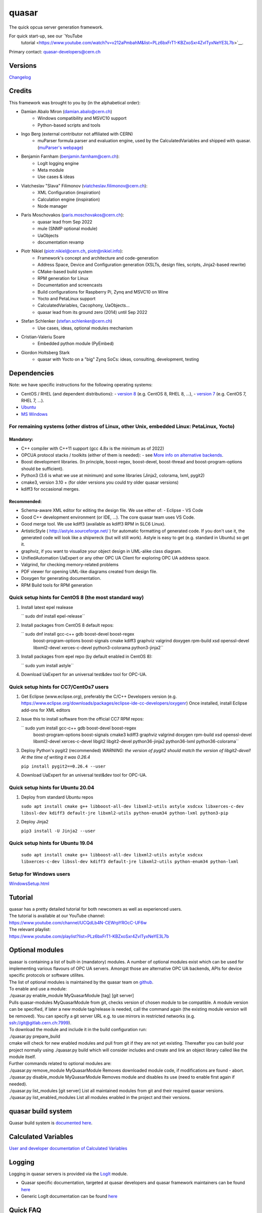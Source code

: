 quasar
======

The quick opcua server generation framework.

For quick start-up, see our `YouTube
  tutorial <https://www.youtube.com/watch?v=v212aPmbahM&list=PLz6bxFrT1-KBZxoSxr4ZvlTyxNeYE3L7b>`__.

| Primary contact: quasar-developers@cern.ch

Versions
--------

`Changelog <ChangeLog.html>`__

Credits
-------

This framework was brought to you by (in the alphabetical order):

- Damian Abalo Miron (damian.abalo@cern.ch)
   -  Windows compatibility and MSVC10 support
   -  Python-based scripts and tools

- Ingo Berg (external contributor not affiliated with CERN)
   -  muParser formula parser and evaluation engine, used by the
      CalculatedVariables and shipped with quasar. (`muParser's
      webpage <https://beltoforion.de/en/muparser/>`__)

- Benjamin Farnham (benjamin.farnham@cern.ch):
   -  LogIt logging engine
   -  Meta module
   -  Use cases & ideas

- Viatcheslav "Slava" Filimonov (viatcheslav.filimonov@cern.ch):
   -  XML Configuration (inspiration)
   -  Calculation engine (inspiration)
   -  Node manager

- Paris Moschovakos (paris.moschovakos@cern.ch):
   -  quasar lead from Sep 2022
   -  mule (SNMP optional module)
   -  UaObjects
   -  documentation revamp

- Piotr Nikiel (piotr.nikiel@cern.ch, piotr@nikiel.info):
   -  Framework's concept and architecture and code-generation
   -  Address Space, Device and Configuration generation (XSLTs, design
      files, scripts, Jinja2-based rewrite)
   -  CMake-based build system
   -  RPM generation for Linux
   -  Documentation and screencasts
   -  Build configurations for Raspberry Pi, Zynq and MSVC10 on Wine
   -  Yocto and PetaLinux support
   -  CalculatedVariables, Cacophony, UaObjects...
   -  quasar lead from its ground zero (2014) until Sep 2022

- Stefan Schlenker (stefan.schlenker@cern.ch)
   -  Use cases, ideas, optional modules mechanism

- Cristian-Valeriu Soare
   -  Embedded python module (PyEmbed)

- Giordon Holtsberg Stark
   -  quasar with Yocto on a "big" Zynq SoCs: ideas, consulting, development, testing

Dependencies
------------

Note: we have specific instructions for the following operating systems:

- CentOS / RHEL (and dependent distributions):
  - `version 8 <#cc8>`__ (e.g. CentOS 8, RHEL 8, ...),
  - `version 7 <#cc7>`__ (e.g. CentOS 7, RHEL 7, ...).
- `Ubuntu <#ubuntu>`__
- `MS Windows <#windows>`__

For remaining systems (other distros of Linux, other Unix, embedded Linux: PetaLinux, Yocto)
~~~~~~~~~~~~~~~~~~~~~~~~~~~~~~~~~~~~~~~~~~~~~~~~~~~~~~~~~~~~~~~~~~~~~~~~~~~~~~~~~~~~~~~~~~~~

Mandatory:
^^^^^^^^^^

-  C++ compiler with C++11 support (gcc 4.8x is the minimum as of 2022)

-  OPCUA protocol stacks / toolkits (either of them is needed):
   -  see `More info on alternative backends <AlternativeBackends.html>`__.

-  Boost development libraries. (In principle, boost-regex, boost-devel,
   boost-thread and boost-program-options should be sufficient).

-  Python3 (3.6 is what we use at minimum) and some libraries (Jinja2, colorama, lxml, pygit2)

-  cmake3, version 3.10 + (for older versions you could try older quasar
   versions)

-  kdiff3 for occasional merges.

Recommended:
^^^^^^^^^^^^

-  Schema-aware XML editor for editing the design file. We use either of:
   -  Eclipse
   -  VS Code
-  Good C++ development environment (or IDE, ...). The core quasar team uses VS Code.
-  Good merge tool. We use kdiff3 (available as kdiff3 RPM in SLC6
   Linux).
-  ArtisticStyle ( http://astyle.sourceforge.net/ ) for automatic
   formatting of generated code. If you don't use it, the generated code
   will look like a shipwreck (but will still work). Astyle is easy to
   get (e.g. standard in Ubuntu) so get it.
-  graphviz, if you want to visualize your object design in UML-alike
   class diagram.
-  UnifiedAutomation UaExpert or any other OPC UA Client for exploring
   OPC UA address space.
-  Valgrind, for checking memory-related problems
-  PDF viewer for opening UML-like diagrams created from design file.
-  Doxygen for generating documentation.
-  RPM Build tools for RPM generation

Quick setup hints for CentOS 8 (the most standard way)
~~~~~~~~~~~~~~~~~~~~~~~~~~~~~~~~~~~~~~~~~~~~~~~~~~~~~~

#. Install latest epel realease

   `` sudo dnf install epel-release``

#. Install packages from CentOS 8 default repos:

   `` sudo dnf install gcc-c++ gdb boost-devel boost-regex
      boost-program-options boost-signals cmake kdiff3 graphviz valgrind
      doxygen rpm-build xsd openssl-devel libxml2-devel xerces-c-devel
      python3-colorama python3-jinja2``

#. Install packages from epel repo (by default enabled in CentOS 8):

   `` sudo yum install astyle``

#. Download UaExpert for an universal test&dev tool for OPC-UA.

Quick setup hints for CC7/CentOs7 users
~~~~~~~~~~~~~~~~~~~~~~~~~~~~~~~~~~~~~~~

#. Get Eclipse (www.eclipse.org), preferably the C/C++ Developers
   version (e.g.
   https://www.eclipse.org/downloads/packages/eclipse-ide-cc-developers/oxygenr)
   Once installed, install Eclipse add-ons for XML editors
#. Issue this to install software from the official CC7 RPM repos:

   `` sudo yum install gcc-c++ gdb boost-devel boost-regex
      boost-program-options boost-signals cmake3 kdiff3 graphviz
      valgrind doxygen rpm-build xsd openssl-devel libxml2-devel
      xerces-c-devel libgit2 libgit2-devel python36-jinja2 python36-lxml
      python36-colorama``

#. Deploy Python's pygit2 (recommended)
   *WARNING: the version of pygit2 should match the version of
   libgit2-devel! At the time of writing it was 0.26.4*

   ``pip install pygit2==0.26.4 --user``

#. Download UaExpert for an universal test&dev tool for OPC-UA.

Quick setup hints for Ubuntu 20.04
~~~~~~~~~~~~~~~~~~~~~~~~~~~~~~~~~~

#. Deploy from standard Ubuntu repos

   ``sudo apt install cmake g++ libboost-all-dev libxml2-utils astyle
   xsdcxx libxerces-c-dev libssl-dev kdiff3 default-jre libxml2-utils
   python-enum34 python-lxml python3-pip``

#. Deploy Jinja2

   ``pip3 install -U Jinja2 --user``


Quick setup hints for Ubuntu 19.04
~~~~~~~~~~~~~~~~~~~~~~~~~~~~~~~~~~

   ``sudo apt install cmake g++ libboost-all-dev libxml2-utils astyle
   xsdcxx libxerces-c-dev libssl-dev kdiff3 default-jre libxml2-utils
   python-enum34 python-lxml``

Setup for Windows users
~~~~~~~~~~~~~~~~~~~~~~~

`<WindowsSetup.html>`__

Tutorial
--------

| quasar has a pretty detailed tutorial for both newcomers as well as
  experienced users.
| The tutorial is available at our YouTube channel:
| https://www.youtube.com/channel/UCQdLb4N-CEWrpYROcC-UF6w
| The relevant playlist:
| https://www.youtube.com/playlist?list=PLz6bxFrT1-KBZxoSxr4ZvlTyxNeYE3L7b

Optional modules
----------------

| quasar is containing a list of built-in (mandatory) modules. A number
  of optional modules exist which can be used for implementing various
  flavours of OPC UA servers. Amongst those are alternative OPC UA
  backends, APIs for device specific protocols or software utilites.
| The list of optional modules is maintained by the quasar team on
  `github <https://github.com/quasar-team/quasar-modules>`__.
| To enable and use a module:
| ./quasar.py enable_module MyQuasarModule [tag] [git server]
| Pulls quasar-modules MyQuasarModule from git, checks version of chosen
  module to be compatible. A module version can be specified, if later a
  new module tag/release is needed, call the command again (the existing
  module version will be removed). You can specify a git server URL e.g.
  to use mirrors in restricted networks (e.g.
  ssh://git@gitlab.cern.ch:7999).
| To download the module and include it in the build configuration run:
| ./quasar.py prepare_build
| cmake will check for new enabled modules and pull from git if they are
  not yet existing. Thereafter you can build your project normally using
  ./quasar.py build which will consider includes and create and link an
  object library called like the module itself.
| Further commands related to optional modules are:
| ./quasar.py remove_module MyQuasarModule Removes downloaded module
  code, if modifications are found - abort.
| ./quasar.py disable_module MyQuasarModule Removes module and disables
  its use (need to enable first again if needed).
| ./quasar.py list_modules [git server] List all maintained modules from
  git and their required quasar versions.
| ./quasar.py list_enabled_modules List all modules enabled in the
  project and their versions.

quasar build system
-------------------

| Quasar build system is `documented here <quasarBuildSystem.html>`__.

Calculated Variables
--------------------

| `User and developer documentation of Calculated
  Variables <../CalculatedVariables/doc/CalculatedVariables.html>`__

Logging
-------

| Logging in quasar servers is provided via the
  `LogIt <https://github.com/quasar-team/LogIt>`__ module.

-  Quasar specific documentation, targeted at quasar developers and
   quasar framework maintainers can be found `here <LogIt.html>`__
-  Generic LogIt documentation can be found
   `here <https://github.com/quasar-team/LogIt>`__

Quick FAQ
---------

#. How to build an executable with debug symbols?

   Just append Debug to your "quasar.py build" invocation, i.e.:

   ``./quasar.py build Debug``

#. Build fails

   Try to read carefully the output.
   If you can't figure the issue on your own, try contacting
   quasar-developers@cern.ch

#. quasar (itself) misbehaves (not to confuse with quasar-made OPC-UA
   components). What can I do?

   #. You can increase verbosity of quasar tooling itself. This might
      point you to a problem (e.g. file permissions issues) or can help
      quasar developers diagnose the problem.
      The verbosity is controlled by environment variable called
      "QUASAR_LOG_LEVEL" and the most relevant levels are "INF" (the
      default, about no debug) and "DBG" (a lot of debug).
      If you use bash, you can increase the verbosity by invoking:

         ``export QUASAR_LOG_LEVEL=DBG``

   #. Sometimes quasar tooling (e.g. anything you run via quasar.py
      command) will terminate with error. We did pay attention to be
      verbose enough but sometimes it might help to drop in the Python
      Debugger (pdb) to debug post-mortem rather than to drop to shell.
      This can be achieved by exporting the variable QUASAR_RUN_PDB to
      1, e.g. in bash:

         ``export QUASAR_RUN_PDB=1``

   #. The general support email is quasar-developers@cern.ch. You can
      get some support there or you can file a bug ticket directly via
      GitHub.

#. How to create a RPM/MSI/DEB package with my OPCUA server?
   CPack fits very well into the provided quasar build system and RPM/MSI are known to work well with quasar.

#. How to upgrade to newer release of quasar?
      #. Download/checkout quasar in the version of your choice
      #. Execute quasar.py upgrade_project which is in its root
         directory, passing path to your project to be upgraded as the
         first parameter:
         ``./quasar.py upgrade_project <path>``

#. Can I use evaluation version of the UA Toolkit to create an OPC UA
   server using this framework?

   You can.
   Note that for many basic features you can use free and open-source
   open62541-compat backend instead of the paid UA Toolkit, see `More info on alternative backends <AlternativeBackends.html>`__.

#. How does a developer define specific command line options for my
   quasar server implementation?
   This is documented here: `User Defined Command Line
   Parameters <UserDefinedCommandLineParameters.html>`__

#. How does a developer define a dynamic (at start up) configuration?
   For example, where the server 'discovers' connected hardware on start
   up.
   This is documented here: `User Defined Runtime
   Configuration <UserDefinedRuntimeConfigurationModification.html>`__

#. How does a developer persist a 'discovered' configuration as
   described above? For example, where the server 'discovers' connected
   hardware initially and saves it for use thereafter as a static
   configuration.
   This is also documented here: `User Defined Runtime
   Configuration <UserDefinedRuntimeConfigurationModification.html#persist>`__

#. How do I link libraries, add include directories, use build
   configurations etc... ? See `build system
   doc <quasarBuildSystem.html>`__.

--------------

Written by Piotr Nikiel <piotr@nikiel.info>
Report inconsistencies and bugs to <quasar-developers@cern.ch>

(C) CERN 2015-. All rights not expressly granted are reserved.
